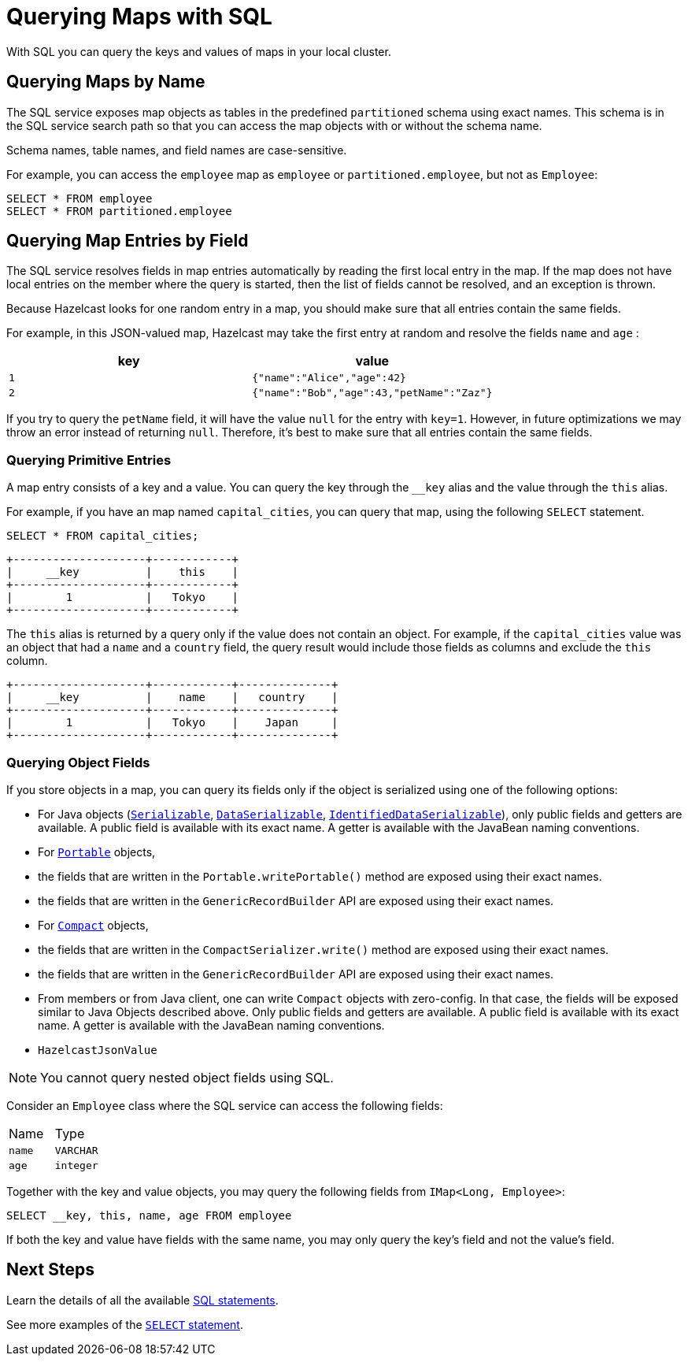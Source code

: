 = Querying Maps with SQL
:description: With SQL you can query the keys and values of maps in your local cluster.

{description}

== Querying Maps by Name

The SQL service exposes map objects as tables in the predefined `partitioned`
schema using exact names. This schema is in the SQL service search path so that
you can access the map objects with or without the schema name.

Schema names, table names, and field names are case-sensitive.

For example, you can access the `employee` map
as `employee` or `partitioned.employee`, but not as `Employee`:

[source,sql]
----
SELECT * FROM employee
SELECT * FROM partitioned.employee
----

== Querying Map Entries by Field

The SQL service resolves fields in map entries automatically by reading the first local entry in the map. If the map does not have local entries on the member where
the query is started, then the list of fields cannot be resolved, and an
exception is thrown.

Because Hazelcast looks for one random entry in a map, you should make sure that all entries contain the same fields.

For example, in this JSON-valued map, Hazelcast may take the first entry at random and resolve the fields `name` and `age` :

[cols="m,m"]
|===
|key|value

|1
|{"name":"Alice","age":42}

|2
|{"name":"Bob","age":43,"petName":"Zaz"}
|===

If you try to query the `petName` field, it will have the value `null` for the
entry with `key=1`. However, in future optimizations we may throw an error instead of returning `null`. Therefore, it's best to make sure that all entries contain the same fields.

=== Querying Primitive Entries

A map entry consists of a key and a value. You can query the key through the `__key` alias and the value through the `this` alias.

For example, if you have an map named `capital_cities`, you can query that map, using the following `SELECT` statement.

[source,sql]
----
SELECT * FROM capital_cities;
----

```
+--------------------+------------+
|     __key          |    this    |
+--------------------+------------+
|        1           |   Tokyo    |
+--------------------+------------+
```

The `this` alias is returned by a query only if the value does not contain an object. For example, if the `capital_cities` value was an object that had a `name` and a `country` field, the query result would include those fields as columns and exclude the `this` column.

```
+--------------------+------------+--------------+
|     __key          |    name    |   country    |
+--------------------+------------+--------------+
|        1           |   Tokyo    |    Japan     |
+--------------------+------------+--------------+
```

=== Querying Object Fields

If you store objects in a map, you can query its fields only if the object is serialized using one of the following options:

- For Java objects (xref:serialization:implementing-java-serializable.adoc[`Serializable`], xref:serialization:implementing-dataserializable.adoc[`DataSerializable`], xref:serialization:implementing-dataserializable.adoc#identifieddataserializable[`IdentifiedDataSerializable`]), only public fields and getters are available. A public field is available with its exact name. A getter is available with the JavaBean naming conventions.
- For xref:serialization:implementing-portable-serialization.adoc[`Portable`] objects, 
	- the fields that are written in the `Portable.writePortable()` method are exposed using their exact names.
	- the fields that are written in the `GenericRecordBuilder` API are exposed using their exact names. 
- For xref:serialization:compact-serialization.adoc[`Compact`] objects, 
	- the fields that are written in the `CompactSerializer.write()` method are exposed using their exact names.
	- the fields that are written in the `GenericRecordBuilder` API are exposed using their exact names. 
	- From members or from Java client, one can write `Compact` objects with zero-config. In that case, the fields will be exposed similar to Java Objects described above. Only public fields and getters are available. A public field is available with its exact name. A getter is available with the JavaBean naming conventions.

- `HazelcastJsonValue`

NOTE: You cannot query nested object fields using SQL.

Consider an `Employee` class where the SQL service can access
the following fields:

[cols="1,1"]
|===
| Name
| Type

|`name`
|`VARCHAR`

|`age`
|`integer`
|===

Together with the key and value objects, you may query the following fields from
`IMap<Long, Employee>`:

[source,sql]
----
SELECT __key, this, name, age FROM employee
----

If both the key and value have fields with the same name, you may only query the key's field and not the value's field.

== Next Steps

Learn the details of all the available xref:sql:sql-statements.adoc[SQL statements].

See more examples of the xref:sql:select.adoc[`SELECT` statement].



